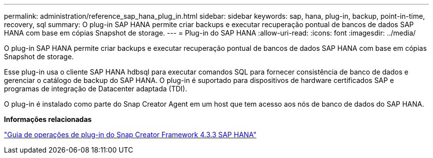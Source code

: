 ---
permalink: administration/reference_sap_hana_plug_in.html 
sidebar: sidebar 
keywords: sap, hana, plug-in, backup, point-in-time, recovery, sql 
summary: O plug-in SAP HANA permite criar backups e executar recuperação pontual de bancos de dados SAP HANA com base em cópias Snapshot de storage. 
---
= Plug-in do SAP HANA
:allow-uri-read: 
:icons: font
:imagesdir: ../media/


[role="lead"]
O plug-in SAP HANA permite criar backups e executar recuperação pontual de bancos de dados SAP HANA com base em cópias Snapshot de storage.

Esse plug-in usa o cliente SAP HANA hdbsql para executar comandos SQL para fornecer consistência de banco de dados e gerenciar o catálogo de backup do SAP HANA. O plug-in é suportado para dispositivos de hardware certificados SAP e programas de integração de Datacenter adaptada (TDI).

O plug-in é instalado como parte do Snap Creator Agent em um host que tem acesso aos nós de banco de dados do SAP HANA.

*Informações relacionadas*

https://library.netapp.com/ecm/ecm_download_file/ECMLP2854420["Guia de operações de plug-in do Snap Creator Framework 4.3.3 SAP HANA"]
